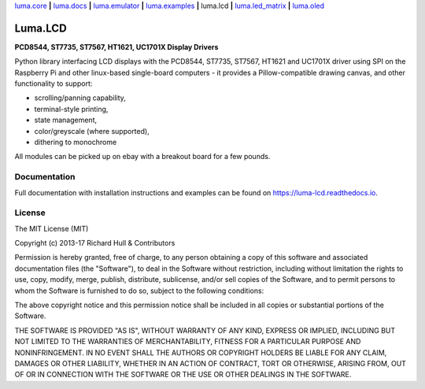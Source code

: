 `luma.core <https://github.com/rm-hull/luma.core>`__ **|** 
`luma.docs <https://github.com/rm-hull/luma.docs>`__ **|** 
`luma.emulator <https://github.com/rm-hull/luma.emulator>`__ **|** 
`luma.examples <https://github.com/rm-hull/luma.examples>`__ **|** 
luma.lcd **|** 
`luma.led_matrix <https://github.com/rm-hull/luma.led_matrix>`__ **|** 
`luma.oled <https://github.com/rm-hull/luma.oled>`__ 

Luma.LCD
========
**PCD8544, ST7735, ST7567, HT1621, UC1701X Display Drivers**

.. image:: https://travis-ci.org/rm-hull/luma.lcd.svg?branch=master
   :target: https://travis-ci.org/rm-hull/luma.lcd

.. image:: https://coveralls.io/repos/github/rm-hull/luma.lcd/badge.svg?branch=master
   :target: https://coveralls.io/github/rm-hull/luma.lcd?branch=master

.. image:: https://readthedocs.org/projects/luma-lcd/badge/?version=latest
   :target: http://luma-lcd.readthedocs.io/en/latest/?badge=latest
   :alt: Documentation Status

.. image:: https://img.shields.io/pypi/pyversions/luma.lcd.svg
   :target: https://pypi.python.org/pypi/luma.lcd

.. image:: https://img.shields.io/pypi/v/luma.lcd.svg
   :target: https://pypi.python.org/pypi/luma.lcd

.. image:: https://img.shields.io/maintenance/yes/2019.svg?maxAge=2592000

Python library interfacing LCD displays with the PCD8544, ST7735, ST7567, HT1621
and UC1701X driver using SPI on the Raspberry Pi and other linux-based
single-board computers - it provides a Pillow-compatible drawing canvas, and
other functionality to support:

* scrolling/panning capability,
* terminal-style printing,
* state management,
* color/greyscale (where supported),
* dithering to monochrome

All modules can be picked up on ebay with a breakout board for a few pounds.

.. image:: https://raw.github.com/rm-hull/luma.lcd/master/doc/images/pcd8544.png

.. image:: https://raw.github.com/rm-hull/luma.lcd/master/doc/images/st7735.jpg

.. image:: https://raw.github.com/rm-hull/luma.lcd/master/doc/images/ht1621.jpg

.. image:: https://raw.github.com/rm-hull/luma.lcd/master/doc/images/uc1701x.png

Documentation
-------------
Full documentation with installation instructions and examples can be found on
https://luma-lcd.readthedocs.io.

License
-------
The MIT License (MIT)

Copyright (c) 2013-17 Richard Hull & Contributors

Permission is hereby granted, free of charge, to any person obtaining a copy
of this software and associated documentation files (the "Software"), to deal
in the Software without restriction, including without limitation the rights
to use, copy, modify, merge, publish, distribute, sublicense, and/or sell
copies of the Software, and to permit persons to whom the Software is
furnished to do so, subject to the following conditions:

The above copyright notice and this permission notice shall be included in all
copies or substantial portions of the Software.

THE SOFTWARE IS PROVIDED "AS IS", WITHOUT WARRANTY OF ANY KIND, EXPRESS OR
IMPLIED, INCLUDING BUT NOT LIMITED TO THE WARRANTIES OF MERCHANTABILITY,
FITNESS FOR A PARTICULAR PURPOSE AND NONINFRINGEMENT. IN NO EVENT SHALL THE
AUTHORS OR COPYRIGHT HOLDERS BE LIABLE FOR ANY CLAIM, DAMAGES OR OTHER
LIABILITY, WHETHER IN AN ACTION OF CONTRACT, TORT OR OTHERWISE, ARISING FROM,
OUT OF OR IN CONNECTION WITH THE SOFTWARE OR THE USE OR OTHER DEALINGS IN THE
SOFTWARE.
